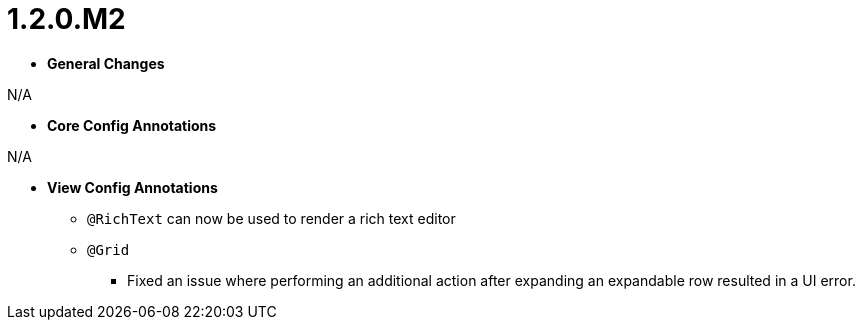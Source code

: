[[appendix-release-notes-1.2.0.M2]]
= 1.2.0.M2

* **General Changes**

N/A

* **Core Config Annotations**

N/A

* **View Config Annotations**
** `@RichText` can now be used to render a rich text editor
** `@Grid`
*** Fixed an issue where performing an additional action after expanding an expandable row resulted in a UI error.